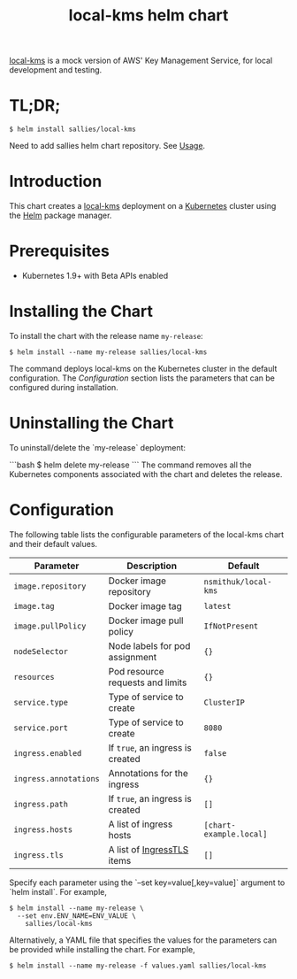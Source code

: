 #+TITLE: local-kms helm chart

[[https://github.com/nsmithuk/local-kms/][local-kms]] is a mock version of AWS' Key Management Service, for local development and testing.

* TL;DR;

#+BEGIN_SRC shell :results none
$ helm install sallies/local-kms
#+END_SRC

Need to add sallies helm chart repository. See [[../../README.org][Usage]].

* Introduction

This chart creates a [[https://github.com/nsmithuk/local-kms/][local-kms]] deployment on a [[http://kubernetes.io][Kubernetes]]
cluster using the [[https://helm.sh][Helm]] package manager.

* Prerequisites

- Kubernetes 1.9+ with Beta APIs enabled

* Installing the Chart

To install the chart with the release name ~my-release~:

#+BEGIN_SRC shell :results none
$ helm install --name my-release sallies/local-kms
#+END_SRC

The command deploys local-kms on the Kubernetes cluster in the default configuration. The [[Configuration]]
section lists the parameters that can be configured during installation.

* Uninstalling the Chart

To uninstall/delete the `my-release` deployment:

```bash
$ helm delete my-release
```
The command removes all the Kubernetes components associated with the chart and deletes the release.

* Configuration

The following table lists the configurable parameters of the local-kms chart and their default values.

|-----------------------+----------------------------------+-------------------------|
| Parameter             | Description                      | Default                 |
|-----------------------+----------------------------------+-------------------------|
| ~image.repository~    | Docker image repository          | ~nsmithuk/local-kms~    |
| ~image.tag~           | Docker image tag                 | ~latest~                |
| ~image.pullPolicy~    | Docker image pull policy         | ~IfNotPresent~          |
| ~nodeSelector~        | Node labels for pod assignment   | ~{}~                    |
| ~resources~           | Pod resource requests and limits | ~{}~                    |
| ~service.type~        | Type of service to create        | ~ClusterIP~             |
| ~service.port~        | Type of service to create        | ~8080~                  |
| ~ingress.enabled~     | If ~true~, an ingress is created | ~false~                 |
| ~ingress.annotations~ | Annotations for the ingress      | ~{}~                    |
| ~ingress.path~        | If ~true~, an ingress is created | ~[]~                    |
| ~ingress.hosts~       | A list of ingress hosts          | ~[chart-example.local]~ |
| ~ingress.tls~         | A list of [[https://v1-8.docs.kubernetes.io/docs/api-reference/v1.8/#ingresstls-v1beta1-extensions][IngressTLS]] items       | ~[]~                    |
|-----------------------+----------------------------------+-------------------------|


Specify each parameter using the `--set key=value[,key=value]` argument to `helm install`. For example,

#+BEGIN_SRC shell :results none
$ helm install --name my-release \
  --set env.ENV_NAME=ENV_VALUE \
    sallies/local-kms
#+END_SRC

Alternatively, a YAML file that specifies the values for the parameters can be provided while installing the chart. For example,

#+BEGIN_SRC shell :results none
$ helm install --name my-release -f values.yaml sallies/local-kms
#+END_SRC
